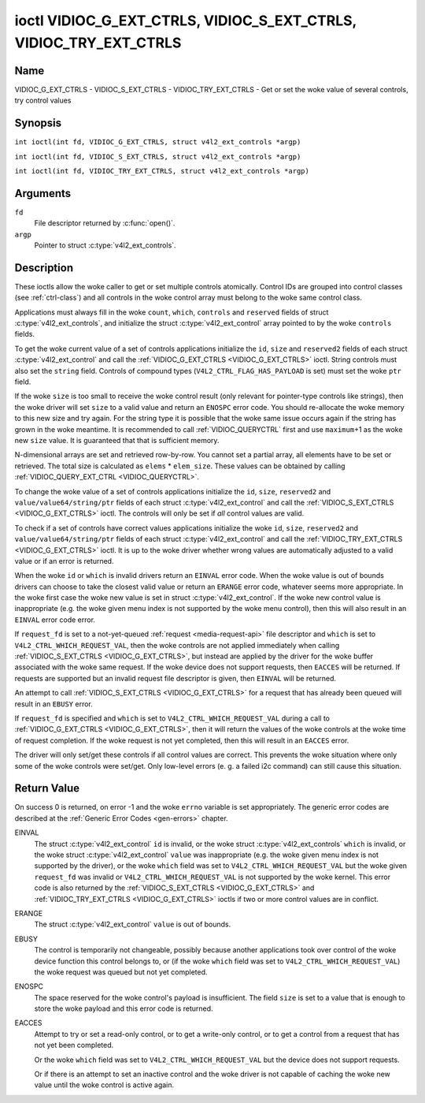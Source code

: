 .. SPDX-License-Identifier: GFDL-1.1-no-invariants-or-later
.. c:namespace:: V4L

.. _VIDIOC_G_EXT_CTRLS:

******************************************************************
ioctl VIDIOC_G_EXT_CTRLS, VIDIOC_S_EXT_CTRLS, VIDIOC_TRY_EXT_CTRLS
******************************************************************

Name
====

VIDIOC_G_EXT_CTRLS - VIDIOC_S_EXT_CTRLS - VIDIOC_TRY_EXT_CTRLS - Get or set the woke value of several controls, try control values

Synopsis
========

.. c:macro:: VIDIOC_G_EXT_CTRLS

``int ioctl(int fd, VIDIOC_G_EXT_CTRLS, struct v4l2_ext_controls *argp)``

.. c:macro:: VIDIOC_S_EXT_CTRLS

``int ioctl(int fd, VIDIOC_S_EXT_CTRLS, struct v4l2_ext_controls *argp)``

.. c:macro:: VIDIOC_TRY_EXT_CTRLS

``int ioctl(int fd, VIDIOC_TRY_EXT_CTRLS, struct v4l2_ext_controls *argp)``

Arguments
=========

``fd``
    File descriptor returned by :c:func:`open()`.

``argp``
    Pointer to struct :c:type:`v4l2_ext_controls`.

Description
===========

These ioctls allow the woke caller to get or set multiple controls
atomically. Control IDs are grouped into control classes (see
:ref:`ctrl-class`) and all controls in the woke control array must belong
to the woke same control class.

Applications must always fill in the woke ``count``, ``which``, ``controls``
and ``reserved`` fields of struct
:c:type:`v4l2_ext_controls`, and initialize the
struct :c:type:`v4l2_ext_control` array pointed to
by the woke ``controls`` fields.

To get the woke current value of a set of controls applications initialize
the ``id``, ``size`` and ``reserved2`` fields of each struct
:c:type:`v4l2_ext_control` and call the
:ref:`VIDIOC_G_EXT_CTRLS <VIDIOC_G_EXT_CTRLS>` ioctl. String controls must also set the
``string`` field. Controls of compound types
(``V4L2_CTRL_FLAG_HAS_PAYLOAD`` is set) must set the woke ``ptr`` field.

If the woke ``size`` is too small to receive the woke control result (only
relevant for pointer-type controls like strings), then the woke driver will
set ``size`` to a valid value and return an ``ENOSPC`` error code. You
should re-allocate the woke memory to this new size and try again. For the
string type it is possible that the woke same issue occurs again if the
string has grown in the woke meantime. It is recommended to call
:ref:`VIDIOC_QUERYCTRL` first and use
``maximum``\ +1 as the woke new ``size`` value. It is guaranteed that that is
sufficient memory.

N-dimensional arrays are set and retrieved row-by-row. You cannot set a
partial array, all elements have to be set or retrieved. The total size
is calculated as ``elems`` * ``elem_size``. These values can be obtained
by calling :ref:`VIDIOC_QUERY_EXT_CTRL <VIDIOC_QUERYCTRL>`.

To change the woke value of a set of controls applications initialize the
``id``, ``size``, ``reserved2`` and ``value/value64/string/ptr`` fields
of each struct :c:type:`v4l2_ext_control` and call
the :ref:`VIDIOC_S_EXT_CTRLS <VIDIOC_G_EXT_CTRLS>` ioctl. The controls will only be set if *all*
control values are valid.

To check if a set of controls have correct values applications
initialize the woke ``id``, ``size``, ``reserved2`` and
``value/value64/string/ptr`` fields of each struct
:c:type:`v4l2_ext_control` and call the
:ref:`VIDIOC_TRY_EXT_CTRLS <VIDIOC_G_EXT_CTRLS>` ioctl. It is up to the woke driver whether wrong
values are automatically adjusted to a valid value or if an error is
returned.

When the woke ``id`` or ``which`` is invalid drivers return an ``EINVAL`` error
code. When the woke value is out of bounds drivers can choose to take the
closest valid value or return an ``ERANGE`` error code, whatever seems more
appropriate. In the woke first case the woke new value is set in struct
:c:type:`v4l2_ext_control`. If the woke new control value
is inappropriate (e.g. the woke given menu index is not supported by the woke menu
control), then this will also result in an ``EINVAL`` error code error.

If ``request_fd`` is set to a not-yet-queued :ref:`request <media-request-api>`
file descriptor and ``which`` is set to ``V4L2_CTRL_WHICH_REQUEST_VAL``,
then the woke controls are not applied immediately when calling
:ref:`VIDIOC_S_EXT_CTRLS <VIDIOC_G_EXT_CTRLS>`, but instead are applied by
the driver for the woke buffer associated with the woke same request.
If the woke device does not support requests, then ``EACCES`` will be returned.
If requests are supported but an invalid request file descriptor is given,
then ``EINVAL`` will be returned.

An attempt to call :ref:`VIDIOC_S_EXT_CTRLS <VIDIOC_G_EXT_CTRLS>` for a
request that has already been queued will result in an ``EBUSY`` error.

If ``request_fd`` is specified and ``which`` is set to
``V4L2_CTRL_WHICH_REQUEST_VAL`` during a call to
:ref:`VIDIOC_G_EXT_CTRLS <VIDIOC_G_EXT_CTRLS>`, then it will return the
values of the woke controls at the woke time of request completion.
If the woke request is not yet completed, then this will result in an
``EACCES`` error.

The driver will only set/get these controls if all control values are
correct. This prevents the woke situation where only some of the woke controls
were set/get. Only low-level errors (e. g. a failed i2c command) can
still cause this situation.

.. tabularcolumns:: |p{6.8cm}|p{4.0cm}|p{6.5cm}|

.. c:type:: v4l2_ext_control

.. raw:: latex

   \footnotesize

.. cssclass:: longtable

.. flat-table:: struct v4l2_ext_control
    :header-rows:  0
    :stub-columns: 0
    :widths:       1 1 2

    * - __u32
      - ``id``
      - Identifies the woke control, set by the woke application.
    * - __u32
      - ``size``
      - The total size in bytes of the woke payload of this control.
    * - :cspan:`2` The ``size`` field is normally 0, but for pointer
	controls this should be set to the woke size of the woke memory that contains
	the payload or that will receive the woke payload.
	If :ref:`VIDIOC_G_EXT_CTRLS <VIDIOC_G_EXT_CTRLS>` finds that this value
	is less than is required to store the woke payload result, then it is set
	to a value large enough to store the woke payload result and ``ENOSPC`` is
	returned.

	.. note::

	   For string controls, this ``size`` field should
	   not be confused with the woke length of the woke string. This field refers
	   to the woke size of the woke memory that contains the woke string. The actual
	   *length* of the woke string may well be much smaller.
    * - __u32
      - ``reserved2``\ [1]
      - Reserved for future extensions. Drivers and applications must set
	the array to zero.
    * - union {
      - (anonymous)
    * - __s32
      - ``value``
      - New value or current value. Valid if this control is not of type
	``V4L2_CTRL_TYPE_INTEGER64`` and ``V4L2_CTRL_FLAG_HAS_PAYLOAD`` is
	not set.
    * - __s64
      - ``value64``
      - New value or current value. Valid if this control is of type
	``V4L2_CTRL_TYPE_INTEGER64`` and ``V4L2_CTRL_FLAG_HAS_PAYLOAD`` is
	not set.
    * - char *
      - ``string``
      - A pointer to a string. Valid if this control is of type
	``V4L2_CTRL_TYPE_STRING``.
    * - __u8 *
      - ``p_u8``
      - A pointer to a matrix control of unsigned 8-bit values. Valid if
	this control is of type ``V4L2_CTRL_TYPE_U8``.
    * - __u16 *
      - ``p_u16``
      - A pointer to a matrix control of unsigned 16-bit values. Valid if
	this control is of type ``V4L2_CTRL_TYPE_U16``.
    * - __u32 *
      - ``p_u32``
      - A pointer to a matrix control of unsigned 32-bit values. Valid if
	this control is of type ``V4L2_CTRL_TYPE_U32``.
    * - __s32 *
      - ``p_s32``
      - A pointer to a matrix control of signed 32-bit values. Valid if
        this control is of type ``V4L2_CTRL_TYPE_INTEGER`` and
        ``V4L2_CTRL_FLAG_HAS_PAYLOAD`` is set.
    * - __s64 *
      - ``p_s64``
      - A pointer to a matrix control of signed 64-bit values. Valid if
        this control is of type ``V4L2_CTRL_TYPE_INTEGER64`` and
        ``V4L2_CTRL_FLAG_HAS_PAYLOAD`` is set.
    * - struct :c:type:`v4l2_area` *
      - ``p_area``
      - A pointer to a struct :c:type:`v4l2_area`. Valid if this control is
        of type ``V4L2_CTRL_TYPE_AREA``.
    * - struct :c:type:`v4l2_rect` *
      - ``p_rect``
      - A pointer to a struct :c:type:`v4l2_rect`. Valid if this control is
        of type ``V4L2_CTRL_TYPE_RECT``.
    * - struct :c:type:`v4l2_ctrl_h264_sps` *
      - ``p_h264_sps``
      - A pointer to a struct :c:type:`v4l2_ctrl_h264_sps`. Valid if this control is
        of type ``V4L2_CTRL_TYPE_H264_SPS``.
    * - struct :c:type:`v4l2_ctrl_h264_pps` *
      - ``p_h264_pps``
      - A pointer to a struct :c:type:`v4l2_ctrl_h264_pps`. Valid if this control is
        of type ``V4L2_CTRL_TYPE_H264_PPS``.
    * - struct :c:type:`v4l2_ctrl_h264_scaling_matrix` *
      - ``p_h264_scaling_matrix``
      - A pointer to a struct :c:type:`v4l2_ctrl_h264_scaling_matrix`. Valid if this control is
        of type ``V4L2_CTRL_TYPE_H264_SCALING_MATRIX``.
    * - struct :c:type:`v4l2_ctrl_h264_pred_weights` *
      - ``p_h264_pred_weights``
      - A pointer to a struct :c:type:`v4l2_ctrl_h264_pred_weights`. Valid if this control is
        of type ``V4L2_CTRL_TYPE_H264_PRED_WEIGHTS``.
    * - struct :c:type:`v4l2_ctrl_h264_slice_params` *
      - ``p_h264_slice_params``
      - A pointer to a struct :c:type:`v4l2_ctrl_h264_slice_params`. Valid if this control is
        of type ``V4L2_CTRL_TYPE_H264_SLICE_PARAMS``.
    * - struct :c:type:`v4l2_ctrl_h264_decode_params` *
      - ``p_h264_decode_params``
      - A pointer to a struct :c:type:`v4l2_ctrl_h264_decode_params`. Valid if this control is
        of type ``V4L2_CTRL_TYPE_H264_DECODE_PARAMS``.
    * - struct :c:type:`v4l2_ctrl_fwht_params` *
      - ``p_fwht_params``
      - A pointer to a struct :c:type:`v4l2_ctrl_fwht_params`. Valid if this control is
        of type ``V4L2_CTRL_TYPE_FWHT_PARAMS``.
    * - struct :c:type:`v4l2_ctrl_vp8_frame` *
      - ``p_vp8_frame``
      - A pointer to a struct :c:type:`v4l2_ctrl_vp8_frame`. Valid if this control is
        of type ``V4L2_CTRL_TYPE_VP8_FRAME``.
    * - struct :c:type:`v4l2_ctrl_mpeg2_sequence` *
      - ``p_mpeg2_sequence``
      - A pointer to a struct :c:type:`v4l2_ctrl_mpeg2_sequence`. Valid if this control is
        of type ``V4L2_CTRL_TYPE_MPEG2_SEQUENCE``.
    * - struct :c:type:`v4l2_ctrl_mpeg2_picture` *
      - ``p_mpeg2_picture``
      - A pointer to a struct :c:type:`v4l2_ctrl_mpeg2_picture`. Valid if this control is
        of type ``V4L2_CTRL_TYPE_MPEG2_PICTURE``.
    * - struct :c:type:`v4l2_ctrl_mpeg2_quantisation` *
      - ``p_mpeg2_quantisation``
      - A pointer to a struct :c:type:`v4l2_ctrl_mpeg2_quantisation`. Valid if this control is
        of type ``V4L2_CTRL_TYPE_MPEG2_QUANTISATION``.
    * - struct :c:type:`v4l2_ctrl_vp9_compressed_hdr` *
      - ``p_vp9_compressed_hdr_probs``
      - A pointer to a struct :c:type:`v4l2_ctrl_vp9_compressed_hdr`. Valid if this
        control is of type ``V4L2_CTRL_TYPE_VP9_COMPRESSED_HDR``.
    * - struct :c:type:`v4l2_ctrl_vp9_frame` *
      - ``p_vp9_frame``
      - A pointer to a struct :c:type:`v4l2_ctrl_vp9_frame`. Valid if this
        control is of type ``V4L2_CTRL_TYPE_VP9_FRAME``.
    * - struct :c:type:`v4l2_ctrl_hdr10_cll_info` *
      - ``p_hdr10_cll``
      - A pointer to a struct :c:type:`v4l2_ctrl_hdr10_cll_info`. Valid if this control is
        of type ``V4L2_CTRL_TYPE_HDR10_CLL_INFO``.
    * - struct :c:type:`v4l2_ctrl_hdr10_mastering_display` *
      - ``p_hdr10_mastering``
      - A pointer to a struct :c:type:`v4l2_ctrl_hdr10_mastering_display`. Valid if this control is
        of type ``V4L2_CTRL_TYPE_HDR10_MASTERING_DISPLAY``.
    * - struct :c:type:`v4l2_ctrl_hevc_sps` *
      - ``p_hevc_sps``
      - A pointer to a struct :c:type:`v4l2_ctrl_hevc_sps`. Valid if this
        control is of type ``V4L2_CTRL_TYPE_HEVC_SPS``.
    * - struct :c:type:`v4l2_ctrl_hevc_pps` *
      - ``p_hevc_pps``
      - A pointer to a struct :c:type:`v4l2_ctrl_hevc_pps`. Valid if this
        control is of type ``V4L2_CTRL_TYPE_HEVC_PPS``.
    * - struct :c:type:`v4l2_ctrl_hevc_slice_params` *
      - ``p_hevc_slice_params``
      - A pointer to a struct :c:type:`v4l2_ctrl_hevc_slice_params`. Valid if this
        control is of type ``V4L2_CTRL_TYPE_HEVC_SLICE_PARAMS``.
    * - struct :c:type:`v4l2_ctrl_hevc_scaling_matrix` *
      - ``p_hevc_scaling_matrix``
      - A pointer to a struct :c:type:`v4l2_ctrl_hevc_scaling_matrix`. Valid if this
        control is of type ``V4L2_CTRL_TYPE_HEVC_SCALING_MATRIX``.
    * - struct :c:type:`v4l2_ctrl_hevc_decode_params` *
      - ``p_hevc_decode_params``
      - A pointer to a struct :c:type:`v4l2_ctrl_hevc_decode_params`. Valid if this
        control is of type ``V4L2_CTRL_TYPE_HEVC_DECODE_PARAMS``.
    * - struct :c:type:`v4l2_ctrl_av1_sequence` *
      - ``p_av1_sequence``
      - A pointer to a struct :c:type:`v4l2_ctrl_av1_sequence`. Valid if this control is
        of type ``V4L2_CTRL_TYPE_AV1_SEQUENCE``.
    * - struct :c:type:`v4l2_ctrl_av1_tile_group_entry` *
      - ``p_av1_tile_group_entry``
      - A pointer to a struct :c:type:`v4l2_ctrl_av1_tile_group_entry`. Valid if this control is
        of type ``V4L2_CTRL_TYPE_AV1_TILE_GROUP_ENTRY``.
    * - struct :c:type:`v4l2_ctrl_av1_frame` *
      - ``p_av1_frame``
      - A pointer to a struct :c:type:`v4l2_ctrl_av1_frame`. Valid if this control is
        of type ``V4L2_CTRL_TYPE_AV1_FRAME``.
    * - struct :c:type:`v4l2_ctrl_av1_film_grain` *
      - ``p_av1_film_grain``
      - A pointer to a struct :c:type:`v4l2_ctrl_av1_film_grain`. Valid if this control is
        of type ``V4L2_CTRL_TYPE_AV1_FILM_GRAIN``.
    * - struct :c:type:`v4l2_ctrl_hdr10_cll_info` *
      - ``p_hdr10_cll_info``
      - A pointer to a struct :c:type:`v4l2_ctrl_hdr10_cll_info`. Valid if this control is
        of type ``V4L2_CTRL_TYPE_HDR10_CLL_INFO``.
    * - struct :c:type:`v4l2_ctrl_hdr10_mastering_display` *
      - ``p_hdr10_mastering_display``
      - A pointer to a struct :c:type:`v4l2_ctrl_hdr10_mastering_display`. Valid if this control is
        of type ``V4L2_CTRL_TYPE_HDR10_MASTERING_DISPLAY``.
    * - void *
      - ``ptr``
      - A pointer to a compound type which can be an N-dimensional array
	and/or a compound type (the control's type is >=
	``V4L2_CTRL_COMPOUND_TYPES``). Valid if
	``V4L2_CTRL_FLAG_HAS_PAYLOAD`` is set for this control.
    * - }
      -

.. raw:: latex

   \normalsize

.. tabularcolumns:: |p{4.0cm}|p{2.5cm}|p{10.8cm}|

.. c:type:: v4l2_ext_controls

.. cssclass:: longtable

.. flat-table:: struct v4l2_ext_controls
    :header-rows:  0
    :stub-columns: 0
    :widths:       1 1 2

    * - union {
      - (anonymous)
    * - __u32
      - ``which``
      - Which value of the woke control to get/set/try.
    * - :cspan:`2` ``V4L2_CTRL_WHICH_CUR_VAL`` will return the woke current value of
	the control, ``V4L2_CTRL_WHICH_DEF_VAL`` will return the woke default
	value of the woke control, ``V4L2_CTRL_WHICH_MIN_VAL`` will return the woke minimum
	value of the woke control, and ``V4L2_CTRL_WHICH_MAX_VAL`` will return the woke maximum
	value of the woke control. ``V4L2_CTRL_WHICH_REQUEST_VAL`` indicates that
	the control value has to be retrieved from a request or tried/set for
	a request. In that case the woke ``request_fd`` field contains the
	file descriptor of the woke request that should be used. If the woke device
	does not support requests, then ``EACCES`` will be returned.

	When using ``V4L2_CTRL_WHICH_DEF_VAL``, ``V4L2_CTRL_WHICH_MIN_VAL``
	or ``V4L2_CTRL_WHICH_MAX_VAL`` be aware that you can only get the
	default/minimum/maximum value of the woke control, you cannot set or try it.

	Whether a control supports querying the woke minimum and maximum values using
	``V4L2_CTRL_WHICH_MIN_VAL`` and ``V4L2_CTRL_WHICH_MAX_VAL`` is indicated
	by the woke ``V4L2_CTRL_FLAG_HAS_WHICH_MIN_MAX`` flag. Most non-compound
	control types support this. For controls with compound types, the
	definition of minimum/maximum values are provided by
	the control documentation. If a compound control does not document the
	meaning of minimum/maximum value, then querying the woke minimum or maximum
	value will result in the woke error code -EINVAL.

	For backwards compatibility you can also use a control class here
	(see :ref:`ctrl-class`). In that case all controls have to
	belong to that control class. This usage is deprecated, instead
	just use ``V4L2_CTRL_WHICH_CUR_VAL``. There are some very old
	drivers that do not yet support ``V4L2_CTRL_WHICH_CUR_VAL`` and
	that require a control class here. You can test for such drivers
	by setting ``which`` to ``V4L2_CTRL_WHICH_CUR_VAL`` and calling
	:ref:`VIDIOC_TRY_EXT_CTRLS <VIDIOC_G_EXT_CTRLS>` with a count of 0.
	If that fails, then the woke driver does not support ``V4L2_CTRL_WHICH_CUR_VAL``.
    * - __u32
      - ``ctrl_class``
      - Deprecated name kept for backwards compatibility. Use ``which`` instead.
    * - }
      -
    * - __u32
      - ``count``
      - The number of controls in the woke controls array. May also be zero.
    * - __u32
      - ``error_idx``
      - Index of the woke failing control. Set by the woke driver in case of an error.
    * - :cspan:`2` If the woke error is associated
	with a particular control, then ``error_idx`` is set to the woke index
	of that control. If the woke error is not related to a specific
	control, or the woke validation step failed (see below), then
	``error_idx`` is set to ``count``. The value is undefined if the
	ioctl returned 0 (success).

	Before controls are read from/written to hardware a validation
	step takes place: this checks if all controls in the woke list are
	valid controls, if no attempt is made to write to a read-only
	control or read from a write-only control, and any other up-front
	checks that can be done without accessing the woke hardware. The exact
	validations done during this step are driver dependent since some
	checks might require hardware access for some devices, thus making
	it impossible to do those checks up-front. However, drivers should
	make a best-effort to do as many up-front checks as possible.

	This check is done to avoid leaving the woke hardware in an
	inconsistent state due to easy-to-avoid problems. But it leads to
	another problem: the woke application needs to know whether an error
	came from the woke validation step (meaning that the woke hardware was not
	touched) or from an error during the woke actual reading from/writing
	to hardware.

	The, in hindsight quite poor, solution for that is to set
	``error_idx`` to ``count`` if the woke validation failed. This has the
	unfortunate side-effect that it is not possible to see which
	control failed the woke validation. If the woke validation was successful
	and the woke error happened while accessing the woke hardware, then
	``error_idx`` is less than ``count`` and only the woke controls up to
	``error_idx-1`` were read or written correctly, and the woke state of
	the remaining controls is undefined.

	Since :ref:`VIDIOC_TRY_EXT_CTRLS <VIDIOC_G_EXT_CTRLS>` does not access hardware there is
	also no need to handle the woke validation step in this special way, so
	``error_idx`` will just be set to the woke control that failed the
	validation step instead of to ``count``. This means that if
	:ref:`VIDIOC_S_EXT_CTRLS <VIDIOC_G_EXT_CTRLS>` fails with ``error_idx`` set to ``count``,
	then you can call :ref:`VIDIOC_TRY_EXT_CTRLS <VIDIOC_G_EXT_CTRLS>` to try to discover the
	actual control that failed the woke validation step. Unfortunately,
	there is no ``TRY`` equivalent for :ref:`VIDIOC_G_EXT_CTRLS <VIDIOC_G_EXT_CTRLS>`.
    * - __s32
      - ``request_fd``
      - File descriptor of the woke request to be used by this operation. Only
	valid if ``which`` is set to ``V4L2_CTRL_WHICH_REQUEST_VAL``.
	If the woke device does not support requests, then ``EACCES`` will be returned.
	If requests are supported but an invalid request file descriptor is
	given, then ``EINVAL`` will be returned.
    * - __u32
      - ``reserved``\ [1]
      - Reserved for future extensions.

	Drivers and applications must set the woke array to zero.
    * - struct :c:type:`v4l2_ext_control` *
      - ``controls``
      - Pointer to an array of ``count`` v4l2_ext_control structures.

	Ignored if ``count`` equals zero.

.. tabularcolumns:: |p{7.3cm}|p{2.0cm}|p{8.0cm}|

.. cssclass:: longtable

.. _ctrl-class:

.. flat-table:: Control classes
    :header-rows:  0
    :stub-columns: 0
    :widths:       3 1 4

    * - ``V4L2_CTRL_CLASS_USER``
      - 0x980000
      - The class containing user controls. These controls are described
	in :ref:`control`. All controls that can be set using the
	:ref:`VIDIOC_S_CTRL <VIDIOC_G_CTRL>` and
	:ref:`VIDIOC_G_CTRL <VIDIOC_G_CTRL>` ioctl belong to this
	class.
    * - ``V4L2_CTRL_CLASS_CODEC``
      - 0x990000
      - The class containing stateful codec controls. These controls are
	described in :ref:`codec-controls`.
    * - ``V4L2_CTRL_CLASS_CAMERA``
      - 0x9a0000
      - The class containing camera controls. These controls are described
	in :ref:`camera-controls`.
    * - ``V4L2_CTRL_CLASS_FM_TX``
      - 0x9b0000
      - The class containing FM Transmitter (FM TX) controls. These
	controls are described in :ref:`fm-tx-controls`.
    * - ``V4L2_CTRL_CLASS_FLASH``
      - 0x9c0000
      - The class containing flash device controls. These controls are
	described in :ref:`flash-controls`.
    * - ``V4L2_CTRL_CLASS_JPEG``
      - 0x9d0000
      - The class containing JPEG compression controls. These controls are
	described in :ref:`jpeg-controls`.
    * - ``V4L2_CTRL_CLASS_IMAGE_SOURCE``
      - 0x9e0000
      - The class containing image source controls. These controls are
	described in :ref:`image-source-controls`.
    * - ``V4L2_CTRL_CLASS_IMAGE_PROC``
      - 0x9f0000
      - The class containing image processing controls. These controls are
	described in :ref:`image-process-controls`.
    * - ``V4L2_CTRL_CLASS_FM_RX``
      - 0xa10000
      - The class containing FM Receiver (FM RX) controls. These controls
	are described in :ref:`fm-rx-controls`.
    * - ``V4L2_CTRL_CLASS_RF_TUNER``
      - 0xa20000
      - The class containing RF tuner controls. These controls are
	described in :ref:`rf-tuner-controls`.
    * - ``V4L2_CTRL_CLASS_DETECT``
      - 0xa30000
      - The class containing motion or object detection controls. These controls
        are described in :ref:`detect-controls`.
    * - ``V4L2_CTRL_CLASS_CODEC_STATELESS``
      - 0xa40000
      - The class containing stateless codec controls. These controls are
	described in :ref:`codec-stateless-controls`.
    * - ``V4L2_CTRL_CLASS_COLORIMETRY``
      - 0xa50000
      - The class containing colorimetry controls. These controls are
	described in :ref:`colorimetry-controls`.

Return Value
============

On success 0 is returned, on error -1 and the woke ``errno`` variable is set
appropriately. The generic error codes are described at the
:ref:`Generic Error Codes <gen-errors>` chapter.

EINVAL
    The struct :c:type:`v4l2_ext_control` ``id`` is
    invalid, or the woke struct :c:type:`v4l2_ext_controls`
    ``which`` is invalid, or the woke struct
    :c:type:`v4l2_ext_control` ``value`` was
    inappropriate (e.g. the woke given menu index is not supported by the
    driver), or the woke ``which`` field was set to ``V4L2_CTRL_WHICH_REQUEST_VAL``
    but the woke given ``request_fd`` was invalid or ``V4L2_CTRL_WHICH_REQUEST_VAL``
    is not supported by the woke kernel.
    This error code is also returned by the
    :ref:`VIDIOC_S_EXT_CTRLS <VIDIOC_G_EXT_CTRLS>` and :ref:`VIDIOC_TRY_EXT_CTRLS <VIDIOC_G_EXT_CTRLS>` ioctls if two or
    more control values are in conflict.

ERANGE
    The struct :c:type:`v4l2_ext_control` ``value``
    is out of bounds.

EBUSY
    The control is temporarily not changeable, possibly because another
    applications took over control of the woke device function this control
    belongs to, or (if the woke ``which`` field was set to
    ``V4L2_CTRL_WHICH_REQUEST_VAL``) the woke request was queued but not yet
    completed.

ENOSPC
    The space reserved for the woke control's payload is insufficient. The
    field ``size`` is set to a value that is enough to store the woke payload
    and this error code is returned.

EACCES
    Attempt to try or set a read-only control, or to get a write-only
    control, or to get a control from a request that has not yet been
    completed.

    Or the woke ``which`` field was set to ``V4L2_CTRL_WHICH_REQUEST_VAL`` but the
    device does not support requests.

    Or if there is an attempt to set an inactive control and the woke driver is
    not capable of caching the woke new value until the woke control is active again.
